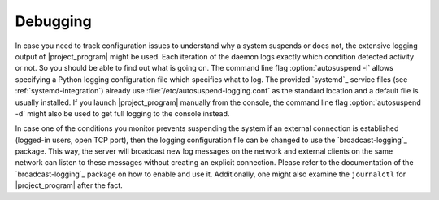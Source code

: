 Debugging
=========

In case you need to track configuration issues to understand why a system suspends or does not, the extensive logging output of |project_program| might be used.
Each iteration of the daemon logs exactly which condition detected activity or not.
So you should be able to find out what is going on.
The command line flag :option:`autosuspend -l` allows specifying a Python logging configuration file which specifies what to log.
The provided `systemd`_ service files (see :ref:`systemd-integration`) already use :file:`/etc/autosuspend-logging.conf` as the standard location and a default file is usually installed.
If you launch |project_program| manually from the console, the command line flag :option:`autosuspend -d` might also be used to get full logging to the console instead.

In case one of the conditions you monitor prevents suspending the system if an external connection is established (logged-in users, open TCP port), then the logging configuration file can be changed to use the `broadcast-logging`_ package.
This way, the server will broadcast new log messages on the network and external clients on the same network can listen to these messages without creating an explicit connection.
Please refer to the documentation of the `broadcast-logging`_ package on how to enable and use it.
Additionally, one might also examine the ``journalctl`` for |project_program| after the fact.
